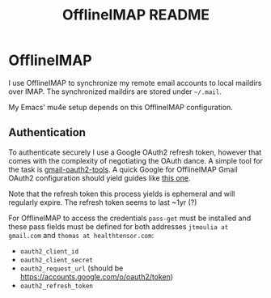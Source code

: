 #+TITLE: OfflineIMAP README

* OfflineIMAP

I use OfflineIMAP to synchronize my remote email accounts to local maildirs over
IMAP. The synchronized maildirs are stored under =~/.mail=.

My Emacs' mu4e setup depends on this OfflineIMAP configuration.

** Authentication

To authenticate securely I use a Google OAuth2 refresh token, however that comes
with the complexity of negotiating the OAuth dance. A simple tool for the task
is [[https://github.com/google/gmail-oauth2-tools][gmail-oauth2-tools]]. A quick Google for OfflineIMAP Gmail OAuth2 configuration
should yield guides like [[http://www.brool.com/post/using-mu4e/][this one]].

Note that the refresh token this process yields is ephemeral and will regularly
expire. The refresh token seems to last ~1yr (?)

For OfflineIMAP to access the credentials =pass-get= must be installed and these
pass fields must be defined for both addresses =jtmoulia at gmail.com= and
=thomas at healthtensor.com=:

- =oauth2_client_id=
- =oauth2_client_secret=
- =oauth2_request_url= (should be https://accounts.google.com/o/oauth2/token)
- =oauth2_refresh_token=
